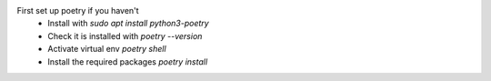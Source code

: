 First set up poetry if you haven't
    - Install with `sudo apt install python3-poetry`
    - Check it is installed with `poetry --version`
    - Activate virtual env `poetry shell`
    - Install the required packages `poetry install`